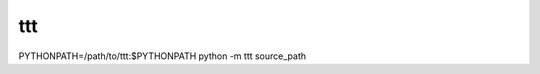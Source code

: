 ===============================
ttt
===============================

PYTHONPATH=/path/to/ttt:$PYTHONPATH python -m ttt source_path
